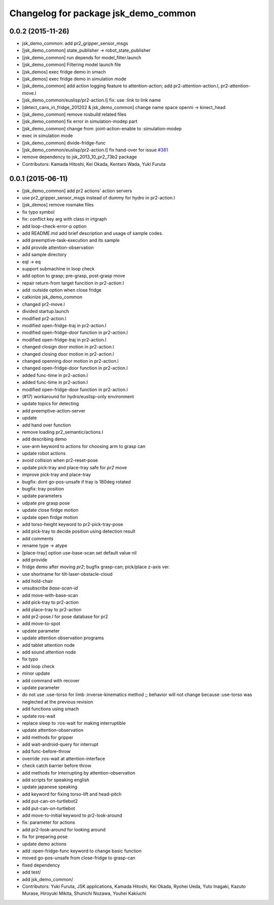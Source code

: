 ^^^^^^^^^^^^^^^^^^^^^^^^^^^^^^^^^^^^^
Changelog for package jsk_demo_common
^^^^^^^^^^^^^^^^^^^^^^^^^^^^^^^^^^^^^

0.0.2 (2015-11-26)
------------------
* jsk_demo_common: add pr2_gripper_sensor_msgs
* [jsk_demo_common] state_publisher -> robot_state_publisher
* [jsk_demo_common] run depends for model_filter.launch
* [jsk_demo_common] Filtering model launch file
* [jsk_demos] exec fridge demo in smach
* [jsk_demos] exec fridge demo in simulation mode
* [jsk_demo_common] add action logging feature to attention-action; add pr2-attention-action.l, pr2-attention-move.l
* [jsk_demo_common/euslisp/pr2-action.l] fix: use :link to link name
* [detect_cans_in_fridge_201202 & jsk_demo_common] change name space openni -> kinect_head
* [jsk_demo_common] remove rosbuild related files
* [jsk_demo_common] fix error in simulation-modep part
* [jsk_demo_common] change from :joint-action-enable to :simulation-modep
* exec in simulation mode
* [jsk_demo_common] divide-fridge-func
* [jsk_demo_common/euslisp/pr2-action.l] fix hand-over for issue `#381 <https://github.com/jsk-ros-pkg/jsk_demos/issues/381>`_
* remove dependency to jsk_2013_10_pr2_73b2 package
* Contributors: Kamada Hitoshi, Kei Okada, Kentaro Wada, Yuki Furuta

0.0.1 (2015-06-11)
------------------
* [jsk_demo_common] add pr2 actions' action servers
* use pr2_gripper_sensor_msgs instead of dummy for hydro in pr2-action.l
* [jsk_demos] remove rosmake files
* fix typo symbol
* fix: conflict key arg with class in irtgraph
* add loop-check-error-p option
* add README.md
  add brief description and usage of sample codes.
* add preemptive-task-execution and its sample
* add provide attention-observation
* add sample directory
* eql -> eq
* support submachine in loop check
* add option to grasp; pre-grasp, post-grasp move
* repair return-from target funcition in pr2-action.l
* add :outside option when close fridge
* catkinize jsk_demo_common
* changed pr2-move.l
* divided startup.launch
* modified pr2-action.l
* modified open-fridge-traj in pr2-action.l
* modified open-fridge-door function in pr2-action.l
* modified open-fridge-traj in pr2-action.l
* changed closign door motion in pr2-action.l
* changed closing door motion in pr2-action.l
* changed openning door motion in pr2-action.l
* changed open-fridge-door function in pr2-action.l
* added func-time in pr2-action.l
* added func-time in pr2-action.l
* modified open-fridge-door function in pr2-action.l
* (#17) workaround for hydro/euslisp-only environment
* update topics for detecting
* add preemptive-action-server
* update
* add hand over function
* remove loading pr2_semantic/actions.l
* add describing demo
* use-arm keyword to actions for choosing arm to grasp can
* update robot actions
* avoid collision when pr2-reset-pose
* update pick-tray and place-tray safe for *pr2* move
* improve pick-tray and place-tray
* bugfix: dont go-pos-unsafe if tray is 180deg rotated
* bugfix: tray position
* update parameters
* udpate pre grasp pose
* update close firdge motion
* update open firdge motion
* add torso-height keyword to pr2-pick-tray-pose
* add pick-tray to decide position using detection result
* add comments
* rename type -> atype
* [place-tray] option use-base-scan set default value nil
* add provide
* fridge demo after moving *pr2*; bugfix grasp-can; pick/place z-axis ver.
* use shortname for tilt-laser-obstacle-cloud
* add hold-chair
* unsubscribe *base-scan-id*
* add move-with-base-scan
* add pick-tray to pr2-action
* add place-tray to pr2-action
* add pr2-pose.l for pose database for pr2
* add move-to-spot
* update parameter
* update attention observation programs
* add tablet attention node
* add sound attention node
* fix typo
* add loop check
* minor update
* add command with recover
* update parameter
* do not use :use-torso for limb :inverse-kinematics method ;; behavior will not change because :use-torso was neglected at the previous revision
* add functions using smach
* update ros-wait
* replace sleep to :ros-wait for making interruptible
* update attention-observation
* add methods for gripper
* add wait-android-query for interrupt
* add func-before-throw
* override :ros-wait at attention-interface
* check catch barrier before throw
* add methods for interrupting by attention-observation
* add scripts for speaking english
* update japanese speaking
* add keyword for fixing torso-lift and head-pitch
* add put-can-on-turtlebot2
* add put-can-on-turtlebot
* add move-to-initial keyword to pr2-look-around
* fix: parameter for actions
* add pr2-look-around for looking around
* fix for preparing pose
* update demo actions
* add :open-fridge-func keyword to change basic function
* moved go-pos-unsafe from close-fridge to grasp-can
* fixed dependency
* add test/
* add jsk_demo_common/
* Contributors: Yuki Furuta, JSK applications, Kamada Hitoshi, Kei Okada, Ryohei Ueda, Yuto Inagaki, Kazuto Murase, Hiroyuki Mikita, Shunichi Nozawa, Youhei Kakiuchi
